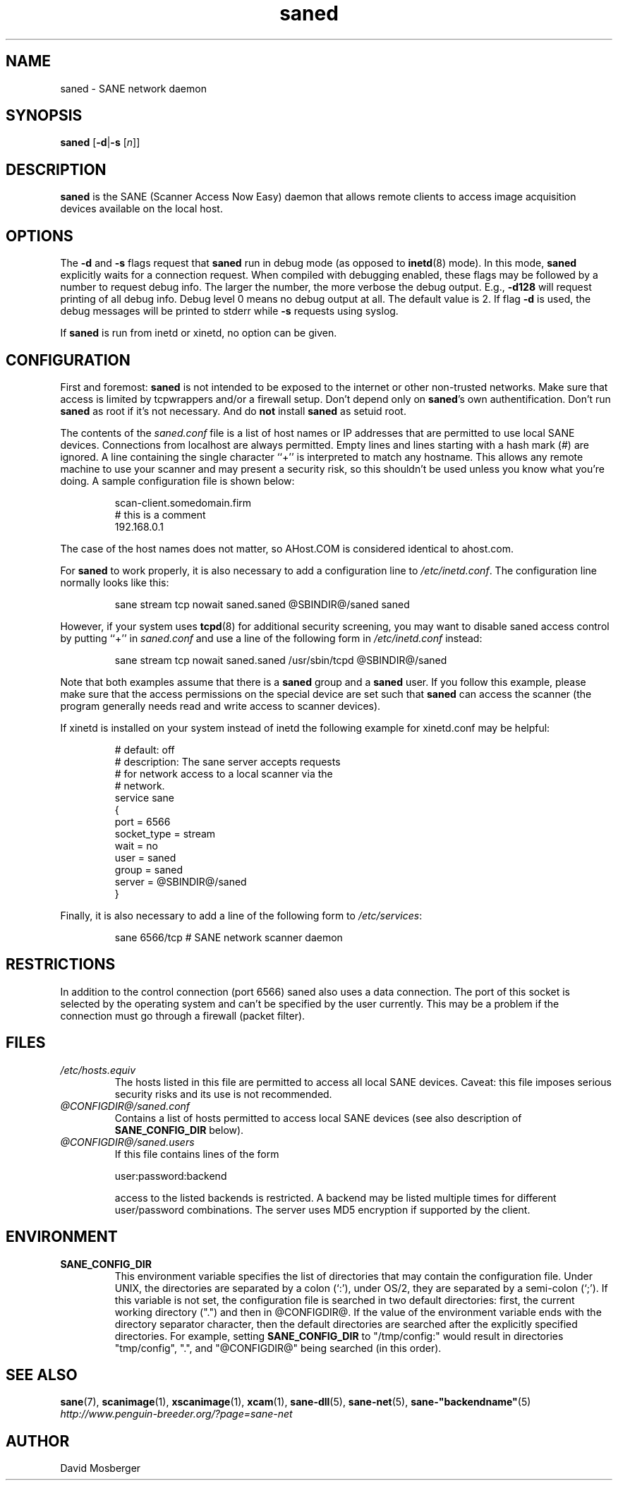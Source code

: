 .TH saned 1 "9 Feb 2003" "@PACKAGEVERSION@" "SANE Scanner Access Now Easy"
.IX saned
.SH NAME
saned \- SANE network daemon
.SH SYNOPSIS
.B saned
.RB [ \-d | \-s
.RI [ n ]]
.SH DESCRIPTION
.B saned
is the SANE (Scanner Access Now Easy) daemon that allows remote clients
to access image acquisition devices available on the local host.
.SH OPTIONS
.PP
The
.B \-d
and
.B \-s
flags request that
.B saned
run in debug mode (as opposed to
.BR inetd (8)
mode).  In this mode,
.B saned
explicitly waits for a connection request.  When compiled with
debugging enabled, these flags may be followed by a number to request
debug info. The larger the number, the more verbose the debug output.
E.g.,
.B \-d128
will request printing of all debug info. Debug level 0 means no debug output
at all. The default value is 2. If flag
.B \-d
is used, the debug messages will be printed to stderr while
.B \-s
requests using syslog.
.PP
If 
.B saned
is run from inetd or xinetd, no option can be given.
.SH CONFIGURATION
First and foremost: 
.B saned
is not intended to be exposed to the internet or other non-trusted
networks. Make sure that access is limited by tcpwrappers and/or a firewall
setup. Don't depend only on 
.BR saned 's
own authentification. Don't run
.B saned
as root if it's not necessary. And do
.B not
install
.B saned
as setuid root.
.PP
The contents of the
.I saned.conf
file is a list of host names or IP addresses that are permitted to
use local SANE devices.  Connections from localhost are always permitted.
Empty lines and lines starting with a hash mark (#) are ignored.  A line
containing the single character ``+'' is interpreted to match any hostname.
This allows any remote machine to use your scanner and may present a security
risk, so this shouldn't be used unless you know what you're doing.  A sample
configuration file is shown below:
.PP
.RS
scan-client.somedomain.firm
.br
# this is a comment
.br
192.168.0.1
.RE
.PP
The case of the host names does not matter, so AHost.COM is considered
identical to ahost.com.

For
.B saned
to work properly, it is also necessary to add a configuration line to
.IR /etc/inetd.conf .
The configuration line normally looks like this:
.PP
.RS
sane stream tcp nowait saned.saned @SBINDIR@/saned saned
.RE
.PP
However, if your system uses
.BR tcpd (8)
for additional security screening, you may want to disable saned
access control by putting ``+'' in
.IR saned.conf
and use a line of the following form in
.IR /etc/inetd.conf
instead:
.PP
.RS
sane stream tcp nowait saned.saned /usr/sbin/tcpd @SBINDIR@/saned
.RE
.PP
Note that both examples assume that there is a
.B saned
group and a
.B saned
user.  If you follow this example, please make sure that the 
access permissions on the special device are set such that
.B saned
can access the scanner (the program generally needs read and
write access to scanner devices).
.PP
If xinetd is installed on your system instead of inetd the following example
for xinetd.conf may be helpful:
.PP
.RS
# default: off
.br
# description: The sane server accepts requests 
.br
# for network access to a local scanner via the
.br
# network.
.br
service sane
.br
{
.br
   port        = 6566
.br
   socket_type = stream
.br
   wait        = no
.br
   user        = saned
.br
   group       = saned
.br
   server      = @SBINDIR@/saned
.br
}
.RE
.PP
Finally, it is also necessary to add a line of the following form to
.IR /etc/services :
.PP
.RS
sane 6566/tcp # SANE network scanner daemon
.RE
.PP

.SH "RESTRICTIONS"
In addition to the control connection (port 6566) saned also uses a data
connection. The port of this socket is selected by the operating system and
can't be specified by the user currently. This may be a problem if the
connection must go through a firewall (packet filter).

.SH FILES
.TP
.I /etc/hosts.equiv
The hosts listed in this file are permitted to access all local SANE
devices.  Caveat: this file imposes serious security risks and its use
is not recommended.
.TP
.I @CONFIGDIR@/saned.conf
Contains a list of hosts permitted to access local SANE devices (see
also description of
.B SANE_CONFIG_DIR
below).
.TP
.I @CONFIGDIR@/saned.users
If this file contains lines of the form
.PP
.RS
user:password:backend
.PP
access to the listed backends is restricted. A backend may be listed multiple
times for different user/password combinations. The server uses MD5 encryption
if supported by the client.
.SH ENVIRONMENT
.TP
.B SANE_CONFIG_DIR
This environment variable specifies the list of directories that may
contain the configuration file.  Under UNIX, the directories are
separated by a colon (`:'), under OS/2, they are separated by a
semi-colon (`;').  If this variable is not set, the configuration file
is searched in two default directories: first, the current working
directory (".") and then in @CONFIGDIR@.  If the value of the
environment variable ends with the directory separator character, then
the default directories are searched after the explicitly specified
directories.  For example, setting
.B SANE_CONFIG_DIR
to "/tmp/config:" would result in directories "tmp/config", ".", and
"@CONFIGDIR@" being searched (in this order).

.SH "SEE ALSO"
.BR sane (7),
.BR scanimage (1),
.BR xscanimage (1),
.BR xcam (1),
.BR sane-dll (5),
.BR sane-net (5),
.BR sane-"backendname" (5)
.br
.I http://www.penguin-breeder.org/?page=sane-net
.SH AUTHOR
David Mosberger
